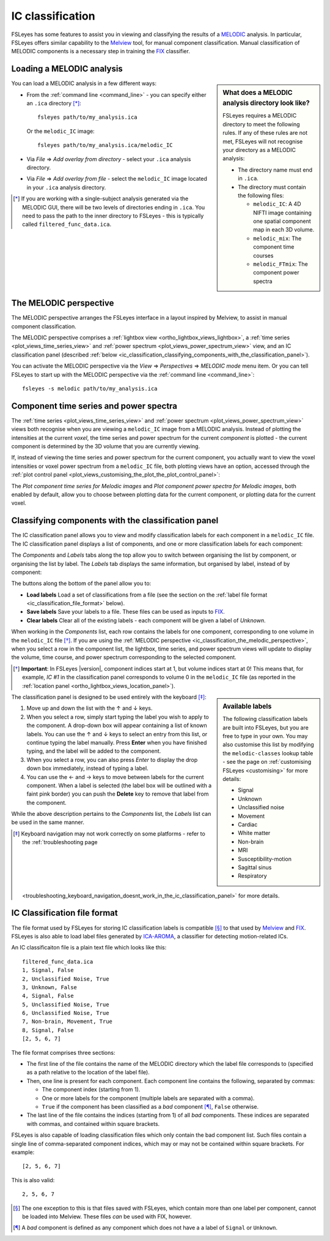 .. |right_arrow|   unicode:: U+21D2

.. |left_arrow_2|  unicode:: U+2190 
.. |up_arrow_2|    unicode:: U+2191
.. |right_arrow_2| unicode:: U+2192
.. |down_arrow_2|  unicode:: U+2193


.. _ic_classification:

IC classification
=================


FSLeyes has some features to assist you in viewing and classifying the results
of a `MELODIC <http://fsl.fmrib.ox.ac.uk/fsl/fslwiki/MELODIC>`_ analysis.  In
particular, FSLeyes offers similar capability to the `Melview
<http://fsl.fmrib.ox.ac.uk/fsl/fslwiki/Melview>`_ tool, for manual component
classification. Manual classification of MELODIC components is a necessary
step in training the `FIX <http://fsl.fmrib.ox.ac.uk/fsl/fslwiki/FIX>`_
classifier.


.. _ic_classification_loading_a_melodic_analysis:

Loading a MELODIC analysis
--------------------------


.. sidebar:: What does a MELODIC analysis directory look like?

             FSLeyes requires a MELODIC directory to meet the following
             rules. If any of these rules are not met, FSLeyes will not
             recognise your directory as a MELODIC analysis:

             - The directory name must end in ``.ica``.

             - The directory must contain the following files:
               
               - ``melodic_IC``: A 4D NIFTI image containing one spatial
                 component map in each 3D volume.
               - ``melodic_mix``: The component time courses
               - ``melodic_FTmix``: The component power spectra

             
You can load a MELODIC analysis in a few different ways:


- From the :ref:`command line <command_line>` - you can specify either an
  ``.ica`` directory [*]_::

      fsleyes path/to/my_analysis.ica

  Or the ``melodic_IC`` image::
    
      fsleyes path/to/my_analysis.ica/melodic_IC

- Via *File* |right_arrow| *Add overlay from directory* - select your
  ``.ica`` analysis directory.

- Via *File* |right_arrow| *Add overlay from file* - select the
  ``melodic_IC`` image located in your ``.ica`` analysis directory.

  
.. [*] If you are working with a single-subject analysis generated via the
       MELODIC GUI, there will be two levels of directories ending in
       ``.ica``. You need to pass the path to the inner directory to FSLeyes -
       this is typically called ``filtered_func_data.ica``.

  
.. _ic_classification_the_melodic_perspective:

The MELODIC perspective
-----------------------


The MELODIC perspective arranges the FSLeyes interface in a layout inspired by
Melview, to assist in manual component classification.


.. image:: images/ic_classification_melodic_perspective.png
           :width: 75%
           :align: center


The MELODIC perspective comprises a :ref:`lightbox view
<ortho_lightbox_views_lightbox>`, a :ref:`time series
<plot_views_time_series_view>` and :ref:`power spectrum
<plot_views_power_spectrum_view>` view, and an IC classification panel
(described :ref:`below
<ic_classification_classifying_components_with_the_classification_panel>`).


You can activate the MELODIC perspective via the *View* |right_arrow|
*Perspectives* |right_arrow| *MELODIC mode* menu item. Or you can tell FSLeyes
to start up with the MELODIC perspective via the :ref:`command line
<command_line>`::
   
    fsleyes -s melodic path/to/my_analysis.ica

    
.. _component_time_series_and_power_spectra:

Component time series and power spectra
---------------------------------------


The :ref:`time series <plot_views_time_series_view>` and :ref:`power
spectrum <plot_views_power_spectrum_view>` views both recognise when you are
viewing a ``melodic_IC`` image from a MELODIC analysis. Instead of plotting
the intensities at the current *voxel*, the time series and power spectrum for
the current *component* is plotted - the current component is determined by
the 3D volume that you are currently viewing.


If, instead of viewing the time series and power spectrum for the current
component, you actually want to view the voxel intensities or voxel power
spectrum from a ``melodic_IC`` file, both plotting views have an option,
accessed through the :ref:`plot control panel
<plot_views_customising_the_plot_the_plot_control_panel>`:


.. image:: images/ic_classification_time_series_settings.png
   :width: 65%
   :align: center 


.. image:: images/ic_classification_power_spectrum_settings.png
   :width: 40%
   :align: center


The *Plot component time series for Melodic images* and *Plot component power
spectra for Melodic images*, both enabled by default, allow you to choose
between plotting data for the current component, or plotting data for the
current voxel.


.. _ic_classification_classifying_components_with_the_classification_panel:

Classifying components with the classification panel
----------------------------------------------------


The IC classification panel allows you to view and modify classification
labels for each component in a ``melodic_IC`` file. The IC classification
panel displays a list of components, and one or more classification labels for
each component:


.. image:: images/ic_classification_classification_panel_components.png
   :width: 60%
   :align: center


The *Components* and *Labels* tabs along the top allow you to switch between
organising the list by component, or organising the list by label. The
*Labels* tab displays the same information, but organised by label, instead
of by component:


.. image:: images/ic_classification_classification_panel_labels.png
   :width: 60%
   :align: center


The buttons along the bottom of the panel allow you to:

- **Load labels** Load a set of classifications from a file (see the section
  on the :ref:`label file format <ic_classification_file_format>` below).
  
- **Save labels** Save your labels to a file. These files can be used as
  inputs to `FIX <http://fsl.fmrib.ox.ac.uk/fsl/fslwiki/FIX>`_.
  
- **Clear labels** Clear all of the existing labels - each component will be
  given a label of *Unknown*.


When working in the *Components* list, each row contains the labels for one
component, corresponding to one volume in the ``melodic_IC`` file [*]_. If you
are using the :ref:`MELODIC perspective
<ic_classification_the_melodic_perspective>`, when you select a row in the
component list, the lightbox, time series, and power spectrum views will
update to display the volume, time course, and power spectrum corresponding to
the selected component.


.. [*] **Important**: In FSLeyes |version|, component indices start at 1, but
       volume indices start at 0! This means that, for example, `IC #1` in the
       classification panel corresponds to volume 0 in the ``melodic_IC`` file
       (as reported in the :ref:`location panel
       <ortho_lightbox_views_location_panel>`).


.. sidebar:: Available labels
             
             The following classification labels are built into FSLeyes, but
             you are free to type in your own. You may also customise this
             list by modifying the ``melodic-classes`` lookup table - see the
             page on :ref:`customising FSLeyes <customising>` for more
             details:

             - Signal 
             - Unknown 
             - Unclassified noise 
             - Movement 
             - Cardiac 
             - White matter 
             - Non-brain 
             - MRI 
             - Susceptibility-motion 
             - Sagittal sinus 
             - Respiratory 
       

The classification panel is designed to be used entirely with the keyboard
[*]_:


1. Move up and down the list with the |up_arrow_2| and |down_arrow_2| keys.

2. When you select a row, simply start typing the label you wish to apply to
   the component. A drop-down box will appear containing a list of known
   labels. You can use the |up_arrow_2| and |down_arrow_2| keys to select an
   entry from this list, or continue typing the label manually. Press
   **Enter** when you have finished typing, and the label will be added to the
   component.

3. When you select a row, you can also press *Enter* to display the drop down
   box immediately, instead of typing a label.

4. You can use the |left_arrow_2| and |right_arrow_2| keys to move between
   labels for the current component. When a label is selected (the label box
   will be outlined with a faint pink border) you can push the **Delete** key
   to remove that label from the component.


While the above description pertains to the *Components* list, the *Labels*
list can be used in the same manner.


.. [*] Keyboard navigation may not work correctly on some platforms - refer to
       the :ref:`troubleshooting page
       <troubleshooting_keyboard_navigation_doesnt_work_in_the_ic_classification_panel>`
       for more details.


.. _ic_classification_file_format:

IC Classification file format
-----------------------------

The file format used by FSLeyes for storing IC classification labels is
compatible [*]_ to that used by `Melview
<http://fsl.fmrib.ox.ac.uk/fsl/fslwiki/Melview>`_ and `FIX
<http://fsl.fmrib.ox.ac.uk/fsl/fslwiki/FIX>`_. FSLeyes is also able to load
label files generated by `ICA-AROMA
<https://github.com/rhr-pruim/ICA-AROMA>`_, a classifier for detecting
motion-related ICs.


An IC classificaiton file is a plain text file which looks like this::

  filtered_func_data.ica
  1, Signal, False
  2, Unclassified Noise, True
  3, Unknown, False
  4, Signal, False
  5, Unclassified Noise, True
  6, Unclassified Noise, True
  7, Non-brain, Movement, True
  8, Signal, False
  [2, 5, 6, 7]


The file format comprises three sections:

- The first line of the file contains the name of the MELODIC directory which
  the label file corresponds to (specified as a path relative to the location
  of the label file).
  
- Then, one line is present for each component. Each component line contains
  the following, separated by commas:

  - The component index (starting from 1).
    
  - One or more labels for the component (multiple labels are separated with a
    comma).
    
  - ``True`` if the component has been classified as a *bad* component [*]_,
    ``False`` otherwise.
    
- The last line of the file contains the indices (starting from 1) of all
  *bad* components. These indices are separated with commas, and contained
  within square brackets.


FSLeyes is also capable of loading classification files which only contain the
bad component list. Such files contain a single line of comma-separated
component indices, which may or may not be contained within square
brackets. For example::

  [2, 5, 6, 7]

  
This is also valid::

  2, 5, 6, 7


.. [*] The one exception to this is that files saved with FSLeyes, which
       contain more than one label per component, cannot be loaded into
       Melview.  These files *can* be used with FIX, however.


.. [*] A *bad* component is defined as any component which does not have a a
       label of ``Signal`` or ``Unknown``.
